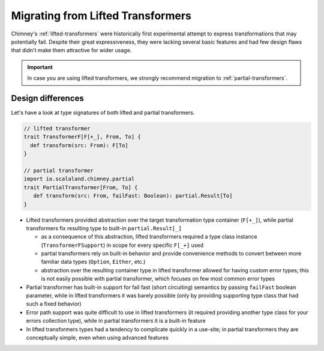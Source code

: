 .. _migrating-from-lifted:

Migrating from Lifted Transformers
==================================

Chimney's :ref:`lifted-transformers` were historically first experimental attempt
to express transformations that may potentially fail. Despite their great expressiveness, they were
lacking several basic features and had few design flaws that didn't make them attractive for wider usage.

.. important::

  In case you are using lifted transformers, we strongly recommend migration to :ref:`partial-transformers`.


Design differences
------------------

Let's have a look at type signatures of both lifted and partial transformers.

.. code-block:: scala

    // lifted transformer
    trait TransformerF[F[+_], From, To] {
      def transform(src: From): F[To]
    }

    // partial transformer
    import io.scalaland.chimney.partial
    trait PartialTransformer[From, To] {
       def transform(src: From, failFast: Boolean): partial.Result[To]
    }

- Lifted transformers provided abstraction over the target transformation type container (``F[+_]``), while
  partial transformers fix resulting type to built-in ``partial.Result[_]``

  - as a consequence of this abstraction, lifted transformers required a type class instance
    (``TransformerFSupport``) in scope for every specific ``F[_+]`` used

  - partial transformers rely on built-in behavior and provide convenience methods to convert between more familiar
    data types (``Option``, ``Either``, etc.)

  - abstraction over the resulting container type in lifted transformer allowed for having custom error types;
    this is not easily possible with partial transformer, which focuses on few most common error types

- Partial transformer has built-in support for fail fast (short circuiting) semantics by passing ``failFast``
  boolean parameter, while in lifted transformers it was barely possible (only by providing supporting type class
  that had such a fixed behavior)

- Error path support was quite difficult to use in lifted transformers (it required providing another type class
  for your errors collection type), while in partial transformers it is a built-in feature

- In lifted transformers types had a tendency to complicate quickly in a use-site; in partial transformers
  they are conceptually simple, even when using advanced features
